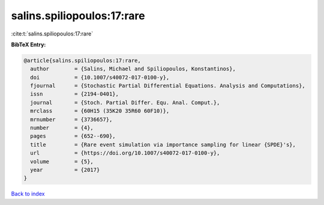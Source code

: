 salins.spiliopoulos:17:rare
===========================

:cite:t:`salins.spiliopoulos:17:rare`

**BibTeX Entry:**

.. code-block:: bibtex

   @article{salins.spiliopoulos:17:rare,
     author        = {Salins, Michael and Spiliopoulos, Konstantinos},
     doi           = {10.1007/s40072-017-0100-y},
     fjournal      = {Stochastic Partial Differential Equations. Analysis and Computations},
     issn          = {2194-0401},
     journal       = {Stoch. Partial Differ. Equ. Anal. Comput.},
     mrclass       = {60H15 (35K20 35R60 60F10)},
     mrnumber      = {3736657},
     number        = {4},
     pages         = {652--690},
     title         = {Rare event simulation via importance sampling for linear {SPDE}'s},
     url           = {https://doi.org/10.1007/s40072-017-0100-y},
     volume        = {5},
     year          = {2017}
   }

`Back to index <../By-Cite-Keys.html>`_
